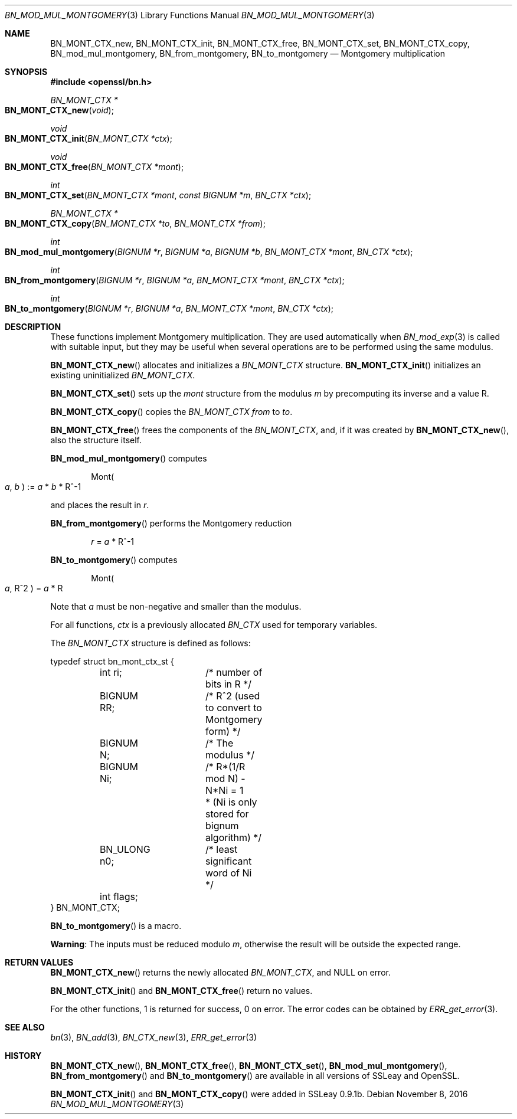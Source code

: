 .\"	$OpenBSD: BN_mod_mul_montgomery.3,v 1.3 2016/11/08 22:19:45 jmc Exp $
.\"
.Dd $Mdocdate: November 8 2016 $
.Dt BN_MOD_MUL_MONTGOMERY 3
.Os
.Sh NAME
.Nm BN_MONT_CTX_new ,
.Nm BN_MONT_CTX_init ,
.Nm BN_MONT_CTX_free ,
.Nm BN_MONT_CTX_set ,
.Nm BN_MONT_CTX_copy ,
.Nm BN_mod_mul_montgomery ,
.Nm BN_from_montgomery ,
.Nm BN_to_montgomery
.Nd Montgomery multiplication
.Sh SYNOPSIS
.In openssl/bn.h
.Ft BN_MONT_CTX *
.Fo BN_MONT_CTX_new
.Fa void
.Fc
.Ft void
.Fo BN_MONT_CTX_init
.Fa "BN_MONT_CTX *ctx"
.Fc
.Ft void
.Fo BN_MONT_CTX_free
.Fa "BN_MONT_CTX *mont"
.Fc
.Ft int
.Fo BN_MONT_CTX_set
.Fa "BN_MONT_CTX *mont"
.Fa "const BIGNUM *m"
.Fa "BN_CTX *ctx"
.Fc
.Ft BN_MONT_CTX *
.Fo BN_MONT_CTX_copy
.Fa "BN_MONT_CTX *to"
.Fa "BN_MONT_CTX *from"
.Fc
.Ft int
.Fo BN_mod_mul_montgomery
.Fa "BIGNUM *r"
.Fa "BIGNUM *a"
.Fa "BIGNUM *b"
.Fa "BN_MONT_CTX *mont"
.Fa "BN_CTX *ctx"
.Fc
.Ft int
.Fo BN_from_montgomery
.Fa "BIGNUM *r"
.Fa "BIGNUM *a"
.Fa "BN_MONT_CTX *mont"
.Fa "BN_CTX *ctx"
.Fc
.Ft int
.Fo BN_to_montgomery
.Fa "BIGNUM *r"
.Fa "BIGNUM *a"
.Fa "BN_MONT_CTX *mont"
.Fa "BN_CTX *ctx"
.Fc
.Sh DESCRIPTION
These functions implement Montgomery multiplication.
They are used automatically when
.Xr BN_mod_exp 3
is called with suitable input, but they may be useful when several
operations are to be performed using the same modulus.
.Pp
.Fn BN_MONT_CTX_new
allocates and initializes a
.Vt BN_MONT_CTX
structure.
.Fn BN_MONT_CTX_init
initializes an existing uninitialized
.Vt BN_MONT_CTX .
.Pp
.Fn BN_MONT_CTX_set
sets up the
.Fa mont
structure from the modulus
.Fa m
by precomputing its inverse and a value R.
.Pp
.Fn BN_MONT_CTX_copy
copies the
.Vt BN_MONT_CTX
.Fa from
to
.Fa to .
.Pp
.Fn BN_MONT_CTX_free
frees the components of the
.Vt BN_MONT_CTX ,
and, if it was created by
.Fn BN_MONT_CTX_new ,
also the structure itself.
.Pp
.Fn BN_mod_mul_montgomery
computes
.Pp
.D1 Mont Ns Po Fa a , Fa b Pc := Fa a No * Fa b No * R^-1
.Pp
and places the result in
.Fa r .
.Pp
.Fn BN_from_montgomery
performs the Montgomery reduction
.Pp
.D1 Fa r No = Fa a No * R^-1
.Pp
.Fn BN_to_montgomery
computes
.Pp
.D1 Mont Ns Po Fa a , No R^2 Pc = Fa a No * R
.Pp
Note that
.Fa a
must be non-negative and smaller than the modulus.
.Pp
For all functions,
.Fa ctx
is a previously allocated
.Vt BN_CTX
used for temporary variables.
.Pp
The
.Vt BN_MONT_CTX
structure is defined as follows:
.Bd -literal
typedef struct bn_mont_ctx_st {
	int ri;		/* number of bits in R */
	BIGNUM RR;	/* R^2 (used to convert to Montgomery form) */
	BIGNUM N;	/* The modulus */
	BIGNUM Ni;	/* R*(1/R mod N) - N*Ni = 1
			 * (Ni is only stored for bignum algorithm) */
	BN_ULONG n0;	/* least significant word of Ni */
	int flags;
} BN_MONT_CTX;
.Ed
.Pp
.Fn BN_to_montgomery
is a macro.
.Pp
.Sy Warning :
The inputs must be reduced modulo
.Fa m ,
otherwise the result will be outside the expected range.
.Sh RETURN VALUES
.Fn BN_MONT_CTX_new
returns the newly allocated
.Vt BN_MONT_CTX ,
and
.Dv NULL
on error.
.Pp
.Fn BN_MONT_CTX_init
and
.Fn BN_MONT_CTX_free
return no values.
.Pp
For the other functions, 1 is returned for success, 0 on error.
The error codes can be obtained by
.Xr ERR_get_error 3 .
.Sh SEE ALSO
.Xr bn 3 ,
.Xr BN_add 3 ,
.Xr BN_CTX_new 3 ,
.Xr ERR_get_error 3
.Sh HISTORY
.Fn BN_MONT_CTX_new ,
.Fn BN_MONT_CTX_free ,
.Fn BN_MONT_CTX_set ,
.Fn BN_mod_mul_montgomery ,
.Fn BN_from_montgomery
and
.Fn BN_to_montgomery
are available in all versions of SSLeay and OpenSSL.
.Pp
.Fn BN_MONT_CTX_init
and
.Fn BN_MONT_CTX_copy
were added in SSLeay 0.9.1b.
